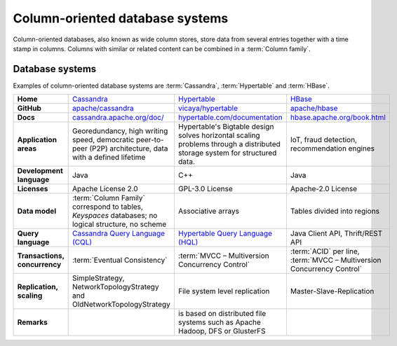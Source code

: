 .. SPDX-FileCopyrightText: 2021 Veit Schiele
..
.. SPDX-License-Identifier: BSD-3-Clause

Column-oriented database systems
================================

Column-oriented databases, also known as wide column stores, store data from
several entries together with a time stamp in columns. Columns with similar or
related content can be combined in a :term:`Column family`.

Database systems
----------------

Examples of column-oriented database systems are :term:`Cassandra`,
:term:`Hypertable` and :term:`HBase`.

+------------------------+--------------------------------+--------------------------------+--------------------------------+
| **Home**               | `Cassandra`_                   | `Hypertable`_                  | `HBase`_                       |
+------------------------+--------------------------------+--------------------------------+--------------------------------+
| **GitHub**             | `apache/cassandra`_            | `vicaya/hypertable`_           | `apache/hbase`_                |
+------------------------+--------------------------------+--------------------------------+--------------------------------+
| **Docs**               | `cassandra.apache.org/doc/`_   | `hypertable.com/documentation`_| `hbase.apache.org/book.html`_  |
+------------------------+--------------------------------+--------------------------------+--------------------------------+
| **Application areas**  | Georedundancy, high writing    | Hypertable's Bigtable design   | IoT, fraud detection,          |
|                        | speed, democratic peer-to-peer | solves horizontal scaling      | recommendation engines         |
|                        | (P2P) architecture, data with  | problems through a distributed |                                |
|                        | a defined lifetime             | storage system for structured  |                                |
|                        |                                | data.                          |                                |
+------------------------+--------------------------------+--------------------------------+--------------------------------+
| **Development          | Java                           | C++                            | Java                           |
| language**             |                                |                                |                                |
+------------------------+--------------------------------+--------------------------------+--------------------------------+
| **Licenses**           | Apache License 2.0             | GPL-3.0 License                | Apache-2.0 License             |
+------------------------+--------------------------------+--------------------------------+--------------------------------+
| **Data model**         | :term:`Column Family`          | Associative arrays             | Tables divided into regions    |
|                        | correspond to tables,          |                                |                                |
|                        | *Keyspaces* databases; no      |                                |                                |
|                        | logical structure, no scheme   |                                |                                |
+------------------------+--------------------------------+--------------------------------+--------------------------------+
| **Query language**     | `Cassandra Query Language      | `Hypertable Query Language     | Java Client API, Thrift/REST   |
|                        | (CQL)`_                        | (HQL)`_                        | API                            |
+------------------------+--------------------------------+--------------------------------+--------------------------------+
| **Transactions,        | :term:`Eventual Consistency`   | :term:`MVCC – Multiversion     | :term:`ACID` per line,         |
| concurrency**          |                                | Concurrency Control`           | :term:`MVCC – Multiversion     |
|                        |                                |                                | Concurrency Control`           |
+------------------------+--------------------------------+--------------------------------+--------------------------------+
| **Replication,         | SimpleStrategy,                | File system level replication  | Master-Slave-Replication       |
| scaling**              | NetworkTopologyStrategy and    |                                |                                |
|                        | OldNetworkTopologyStrategy     |                                |                                |
+------------------------+--------------------------------+--------------------------------+--------------------------------+
| **Remarks**            |                                | is based on distributed file   |                                |
|                        |                                | systems such as Apache Hadoop, |                                |
|                        |                                | DFS or GlusterFS               |                                |
+------------------------+--------------------------------+--------------------------------+--------------------------------+

.. _`Cassandra`: https://cassandra.apache.org/_/index.html
.. _`Hypertable`: https://hypertable.com
.. _`HBase`: https://hbase.apache.org/
.. _`apache/cassandra`: https://github.com/apache/cassandra
.. _`vicaya/hypertable`: https://github.com/vicaya/hypertable
.. _`apache/hbase`: https://github.com/apache/hbase
.. _`cassandra.apache.org/doc/`: https://cassandra.apache.org/doc/latest/
.. _`hypertable.com/documentation`: https://hypertable.com/documentation/
.. _`hbase.apache.org/book.html`: https://hbase.apache.org/book.html
.. _`Cassandra Query Language (CQL)`: https://cassandra.apache.org/doc/stable/cassandra/cql/
.. _`Hypertable Query Language (HQL)`: https://hypertable.com/documentation/reference_manual/hql/
